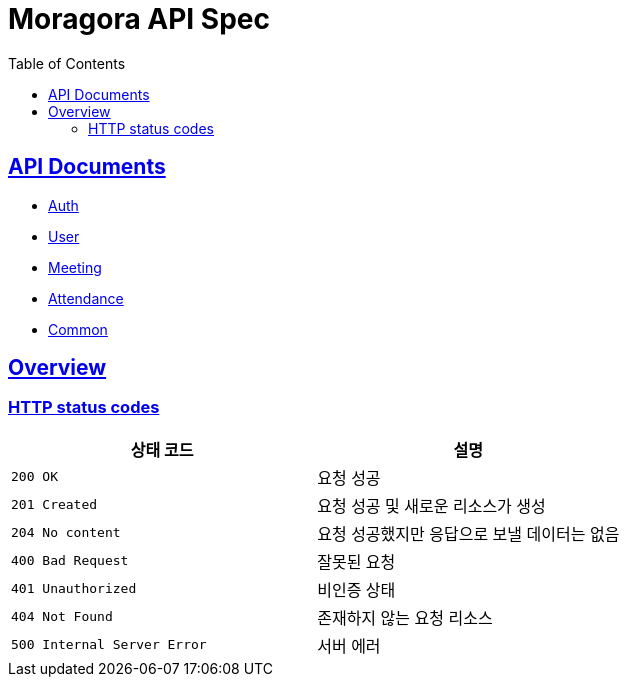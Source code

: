 = Moragora API Spec
:toc: left
:toclevels: 2
:sectlinks:
:source-highlighter: highlightjs

== API Documents

* link:auth.html[Auth]
* link:user.html[User]
* link:meeting.html[Meeting]
* link:attendance.html[Attendance]
* link:common.html[Common]

[[overview]]
== Overview

[[overview-http-status-codes]]
=== HTTP status codes

|===
| 상태 코드 | 설명

| `200 OK`
| 요청 성공

| `201 Created`
| 요청 성공 및 새로운 리소스가 생성

| `204 No content`
| 요청 성공했지만 응답으로 보낼 데이터는 없음

| `400 Bad Request`
| 잘못된 요청

| `401 Unauthorized`
| 비인증 상태

| `404 Not Found`
| 존재하지 않는 요청 리소스

| `500 Internal Server Error`
| 서버 에러
|===

